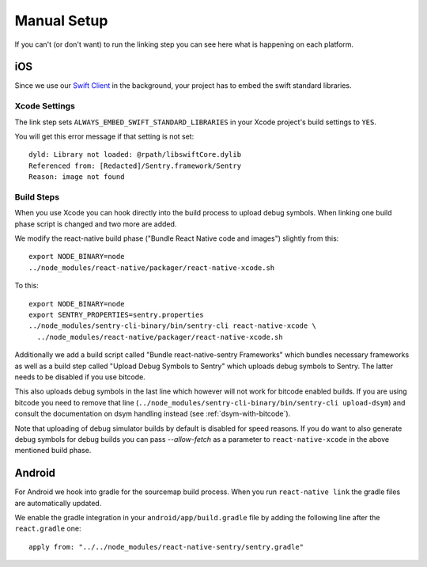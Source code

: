 Manual Setup
============

If you can't (or don't want) to run the linking step you can see here what
is happening on each platform.

iOS
---

Since we use our `Swift Client
<https://github.com/getsentry/sentry-swift>`_ in the background, your
project has to embed the swift standard libraries.

Xcode Settings
``````````````

The link step sets ``ALWAYS_EMBED_SWIFT_STANDARD_LIBRARIES`` in your Xcode
project's build settings to ``YES``.

You will get this error message if that setting is not set::

    dyld: Library not loaded: @rpath/libswiftCore.dylib
    Referenced from: [Redacted]/Sentry.framework/Sentry
    Reason: image not found

Build Steps
```````````

When you use Xcode you can hook directly into the build process to upload
debug symbols.  When linking one build phase script is changed and two more
are added.

We modify the react-native build phase ("Bundle React Native code and images")
slightly from this::

    export NODE_BINARY=node
    ../node_modules/react-native/packager/react-native-xcode.sh

To this::

    export NODE_BINARY=node
    export SENTRY_PROPERTIES=sentry.properties
    ../node_modules/sentry-cli-binary/bin/sentry-cli react-native-xcode \
      ../node_modules/react-native/packager/react-native-xcode.sh

Additionally we add a build script called "Bundle react-native-sentry
Frameworks" which bundles necessary frameworks as well as a build
step called "Upload Debug Symbols to Sentry" which uploads debug symbols
to Sentry.  The latter needs to be disabled if you use bitcode.

This also uploads debug symbols in the last line which however will not
work for bitcode enabled builds.  If you are using bitcode you need to
remove that line (``../node_modules/sentry-cli-binary/bin/sentry-cli
upload-dsym``) and consult the documentation on dsym handling instead (see
:ref:`dsym-with-bitcode`).

Note that uploading of debug simulator builds by default is disabled for
speed reasons.  If you do want to also generate debug symbols for debug
builds you can pass `--allow-fetch` as a parameter to ``react-native-xcode``
in the above mentioned build phase.

Android
-------

For Android we hook into gradle for the sourcemap build process.  When you
run ``react-native link`` the gradle files are automatically updated.

We enable the gradle integration in your ``android/app/build.gradle`` file
by adding the following line after the ``react.gradle`` one::

    apply from: "../../node_modules/react-native-sentry/sentry.gradle"
